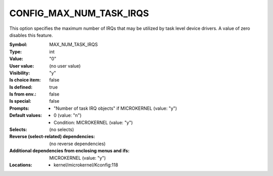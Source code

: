
.. _CONFIG_MAX_NUM_TASK_IRQS:

CONFIG_MAX_NUM_TASK_IRQS
########################


This option specifies the maximum number of IRQs that may be
utilized by task level device drivers. A value of zero disables
this feature.



:Symbol:           MAX_NUM_TASK_IRQS
:Type:             int
:Value:            "0"
:User value:       (no user value)
:Visibility:       "y"
:Is choice item:   false
:Is defined:       true
:Is from env.:     false
:Is special:       false
:Prompts:

 *  "Number of task IRQ objects" if MICROKERNEL (value: "y")
:Default values:

 *  0 (value: "n")
 *   Condition: MICROKERNEL (value: "y")
:Selects:
 (no selects)
:Reverse (select-related) dependencies:
 (no reverse dependencies)
:Additional dependencies from enclosing menus and ifs:
 MICROKERNEL (value: "y")
:Locations:
 * kernel/microkernel/Kconfig:118
